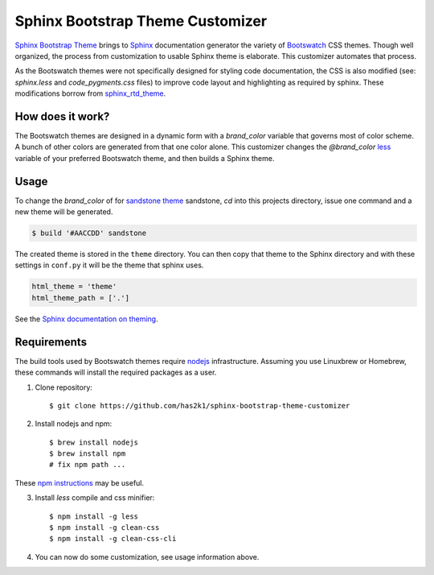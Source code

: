 #################################
Sphinx Bootstrap Theme Customizer
#################################

`Sphinx Bootstrap Theme`_ brings to `Sphinx`_ documentation generator
the variety of `Bootswatch`_ CSS themes. Though well organized, the
process from customization to usable Sphinx theme is elaborate. This
customizer automates that process.

As the Bootswatch themes were not specifically designed for styling
code documentation, the CSS is also modified (see: `sphinx.less` and
`code_pygments.css` files) to improve code layout and highlighting
as required by sphinx. These modifications borrow from `sphinx_rtd_theme`_.


How does it work?
=================

The Bootswatch themes are designed in a dynamic form with a
*brand_color* variable that governs most of color scheme. A bunch
of other colors are generated from that one color alone. This
customizer changes the *@brand_color* `less`_ variable of your
preferred Bootswatch theme, and then builds a Sphinx theme.

Usage
=====

To change the *brand_color* of for `sandstone theme`_ sandstone, `cd`
into this projects directory, issue one command and a new theme will
be generated.

.. code-block:: bash

   $ build '#AACCDD' sandstone

The created theme is stored in the ``theme`` directory. You can then
copy that theme to the Sphinx directory and with these settings in
``conf.py`` it will be the theme that sphinx uses.

.. code-block:: python

   html_theme = 'theme'
   html_theme_path = ['.']

See the `Sphinx documentation on theming`_.


Requirements
============

The build tools used by Bootswatch themes require nodejs_ infrastructure.
Assuming you use Linuxbrew or Homebrew, these commands will install the
required packages as a user.

1. Clone repository::

    $ git clone https://github.com/has2k1/sphinx-bootstrap-theme-customizer

2. Install nodejs and npm::

    $ brew install nodejs
    $ brew install npm
    # fix npm path ...

These `npm instructions`_ may be useful.

3. Install *less* compile and css minifier::

    $ npm install -g less
    $ npm install -g clean-css
    $ npm install -g clean-css-cli

4. You can now do some customization, see usage information above.


.. _`Sphinx Bootstrap Theme`: https://github.com/ryan-roemer/sphinx-bootstrap-theme
.. _`Bootswatch`: http://bootswatch.com/
.. _`Sphinx`: http://sphinx-doc.org/
.. _`less`: http://lesscss.org/
.. _`sandstone theme`: https://bootswatch.com/sandstone/
.. _`Sphinx documentation on theming`: http://www.sphinx-doc.org/en/stable/theming.html#using-a-theme, 
.. _nodejs: https://nodejs.org/en/
.. _`npm instructions`: http://stackoverflow.com/questions/10081293/install-npm-into-home-directory-with-distribution-nodejs-package-ubuntu/13021677#13021677
.. _`sphinx_rtd_theme`: https://github.com/rtfd/sphinx_rtd_theme
